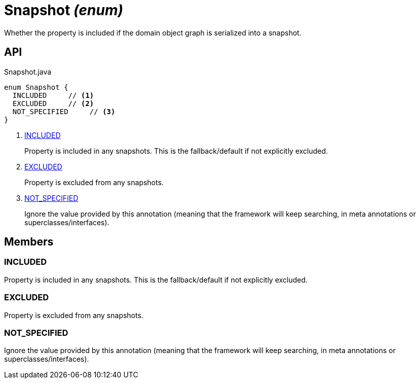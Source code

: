 = Snapshot _(enum)_
:Notice: Licensed to the Apache Software Foundation (ASF) under one or more contributor license agreements. See the NOTICE file distributed with this work for additional information regarding copyright ownership. The ASF licenses this file to you under the Apache License, Version 2.0 (the "License"); you may not use this file except in compliance with the License. You may obtain a copy of the License at. http://www.apache.org/licenses/LICENSE-2.0 . Unless required by applicable law or agreed to in writing, software distributed under the License is distributed on an "AS IS" BASIS, WITHOUT WARRANTIES OR  CONDITIONS OF ANY KIND, either express or implied. See the License for the specific language governing permissions and limitations under the License.

Whether the property is included if the domain object graph is serialized into a snapshot.

== API

[source,java]
.Snapshot.java
----
enum Snapshot {
  INCLUDED     // <.>
  EXCLUDED     // <.>
  NOT_SPECIFIED     // <.>
}
----

<.> xref:#INCLUDED[INCLUDED]
+
--
Property is included in any snapshots. This is the fallback/default if not explicitly excluded.
--
<.> xref:#EXCLUDED[EXCLUDED]
+
--
Property is excluded from any snapshots.
--
<.> xref:#NOT_SPECIFIED[NOT_SPECIFIED]
+
--
Ignore the value provided by this annotation (meaning that the framework will keep searching, in meta annotations or superclasses/interfaces).
--

== Members

[#INCLUDED]
=== INCLUDED

Property is included in any snapshots. This is the fallback/default if not explicitly excluded.

[#EXCLUDED]
=== EXCLUDED

Property is excluded from any snapshots.

[#NOT_SPECIFIED]
=== NOT_SPECIFIED

Ignore the value provided by this annotation (meaning that the framework will keep searching, in meta annotations or superclasses/interfaces).
